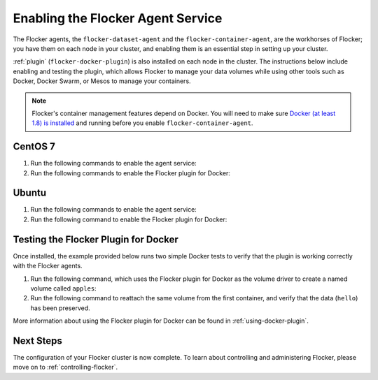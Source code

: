 .. _enabling-agent-service:

==================================
Enabling the Flocker Agent Service
==================================

The Flocker agents, the ``flocker-dataset-agent`` and the ``flocker-container-agent``, are the workhorses of Flocker; you have them on each node in your cluster, and enabling them is an essential step in setting up your cluster.

:ref:`plugin` (``flocker-docker-plugin``) is also installed on each node in the cluster.
The instructions below include enabling and testing the plugin, which allows Flocker to manage your data volumes while using other tools such as Docker, Docker Swarm, or Mesos to manage your containers.

.. note::
   Flocker's container management features depend on Docker.
   You will need to make sure `Docker (at least 1.8) is installed`_ and running before you enable ``flocker-container-agent``.

CentOS 7
========

#. Run the following commands to enable the agent service:

   .. task:: enable_flocker_agent centos-7
      :prompt: [root@agent-node]#

#. Run the following commands to enable the Flocker plugin for Docker:

   .. prompt:: bash [root@agent-node]#
   
      systemctl enable flocker-docker-plugin
      systemctl restart flocker-docker-plugin

Ubuntu
======

#. Run the following commands to enable the agent service:

   .. task:: enable_flocker_agent ubuntu-14.04
      :prompt: [root@agent-node]#

#. Run the following command to enable the Flocker plugin for Docker:

   .. prompt:: bash [root@agent-node]#

      service flocker-docker-plugin restart

Testing the Flocker Plugin for Docker
=====================================

Once installed, the example provided below runs two simple Docker tests to verify that the plugin is working correctly with the Flocker agents.

#. Run the following command, which uses the Flocker plugin for Docker as the volume driver to create a named volume called ``apples``:

   .. prompt:: bash $

      docker run -v apples:/data --volume-driver flocker busybox sh -c "echo hello > /data/file.txt"

#. Run the following command to reattach the same volume from the first container, and verify that the data (``hello``) has been preserved.

   .. prompt:: bash $

      docker run -v apples:/data --volume-driver flocker busybox sh -c "cat /data/file.txt"

More information about using the Flocker plugin for Docker can be found in :ref:`using-docker-plugin`.

Next Steps
==========

The configuration of your Flocker cluster is now complete.
To learn about controlling and administering Flocker, please move on to :ref:`controlling-flocker`.

.. _Docker (at least 1.8) is installed: https://docs.docker.com/installation/
